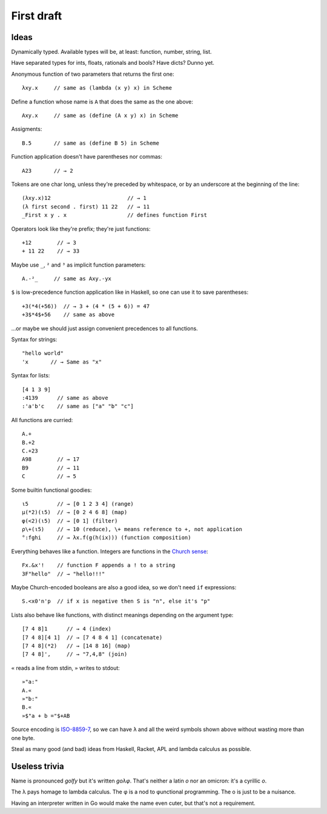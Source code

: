 First draft
===========

Ideas
-----

Dynamically typed. Available types will be, at least:
function, number, string, list.

Have separated types for ints, floats, rationals and bools?
Have dicts? Dunno yet.

Anonymous function of two parameters that returns the first one::

    λxy.x     // same as (lambda (x y) x) in Scheme

Define a function whose name is ``A``
that does the same as the one above::

    Axy.x     // same as (define (A x y) x) in Scheme

Assigments::

    B.5       // same as (define B 5) in Scheme

Function application doesn't have parentheses nor commas::

    A23       // → 2

Tokens are one char long, unless they're preceded by whitespace,
or by an underscore at the beginning of the line::

    (λxy.x)12                        // → 1
    (λ first second . first) 11 22   // → 11
    _First x y . x                   // defines function First

Operators look like they're prefix; they're just functions::

    +12        // → 3
    + 11 22    // → 33

Maybe use ``_``, ``²`` and ``³`` as implicit function parameters::

    A.-²_     // same as Axy.-yx

``$`` is low-precedence function application like in Haskell,
so one can use it to save parentheses::

    +3(*4(+56))  // → 3 + (4 * (5 + 6)) = 47
    +3$*4$+56    // same as above

...or maybe we should just assign
convenient precedences to all functions.

Syntax for strings::

    "hello world"
    'x       // → Same as "x"

Syntax for lists::

    [4 1 3 9]
    :4139      // same as above
    :'a'b'c    // same as ["a" "b" "c"]

All functions are curried::

    A.+
    B.+2
    C.+23
    A98        // → 17
    B9         // → 11
    C          // → 5

Some builtin functional goodies::

    ι5         // → [0 1 2 3 4] (range)
    μ(*2)(ι5)  // → [0 2 4 6 8] (map)
    φ(<2)(ι5)  // → [0 1] (filter)
    ρ\+(ι5)    // → 10 (reduce), \+ means reference to +, not application
    °:fghi     // → λx.f(g(h(ix))) (function composition)

Everything behaves like a function.
Integers are functions in the `Church sense`_::

    Fx.&x'!    // function F appends a ! to a string
    3F"hello"  // → "hello!!!"

.. _Church sense: https://en.wikipedia.org/wiki/Church_encoding#Church_numerals

Maybe Church-encoded booleans are also a good idea,
so we don't need ``if`` expressions::

    S.<x0'n'p  // if x is negative then S is "n", else it's "p"

Lists also behave like functions,
with distinct meanings depending on the argument type::

    [7 4 8]1      // → 4 (index)
    [7 4 8][4 1]  // → [7 4 8 4 1] (concatenate)
    [7 4 8](*2)   // → [14 8 16] (map)
    [7 4 8]',     // → "7,4,8" (join)

``«`` reads a line from stdin,
``»`` writes to stdout::

    »"a:"
    A.«
    »"b:"
    B.«
    »$"a + b ="$+AB

Source encoding is `ISO-8859-7`_,
so we can have ``λ`` and all the weird symbols shown above
without wasting more than one byte.

.. _ISO-8859-7: http://en.wikipedia.org/wiki/ISO/IEC_8859-7

Steal as many good (and bad) ideas
from Haskell, Racket, APL and lambda calculus
as possible.


Useless trivia
--------------

Name is pronounced *golfy* but it's written *gоλφ*.
That's neither a latin *o* nor an omicron:
it's a cyrillic *о*.

The λ pays homage to lambda calculus.
The φ is a nod to φunctional programming. 
The о is just to be a nuisance.

Having an interpreter written in Go would make the name even cuter,
but that's not a requirement.

